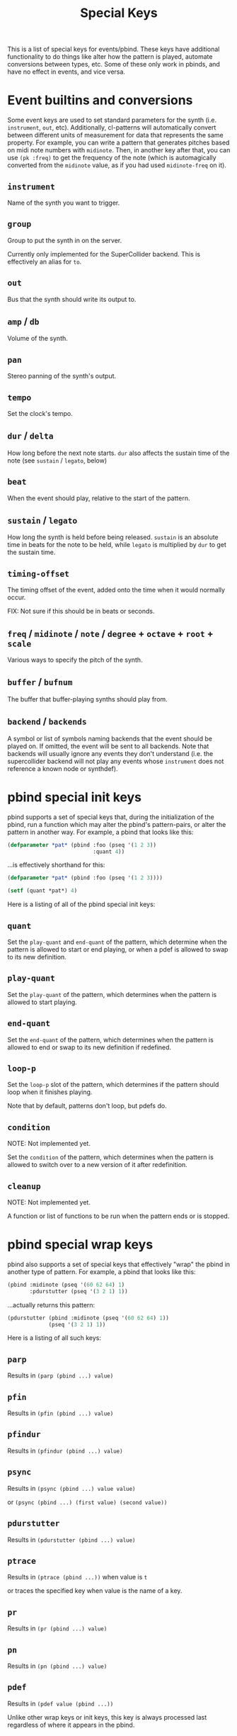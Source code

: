 #+TITLE: Special Keys

This is a list of special keys for events/pbind. These keys have additional functionality to do things like alter how the pattern is played, automate conversions between types, etc. Some of these only work in pbinds, and have no effect in events, and vice versa.

* Event builtins and conversions

Some event keys are used to set standard parameters for the synth (i.e. ~instrument~, ~out~, etc). Additionally, cl-patterns will automatically convert between different units of measurement for data that represents the same property. For example, you can write a pattern that generates pitches based on midi note numbers with ~midinote~. Then, in another key after that, you can use ~(pk :freq)~ to get the frequency of the note (which is automagically converted from the ~midinote~ value, as if you had used ~midinote-freq~ on it).

** ~instrument~
Name of the synth you want to trigger.
** ~group~
Group to put the synth in on the server.

Currently only implemented for the SuperCollider backend. This is effectively an alias for ~to~.
** ~out~
Bus that the synth should write its output to.
** ~amp~ / ~db~
Volume of the synth.
** ~pan~
Stereo panning of the synth's output.
** ~tempo~
Set the clock's tempo.
** ~dur~ / ~delta~
How long before the next note starts. ~dur~ also affects the sustain time of the note (see ~sustain~ / ~legato~, below)
** ~beat~
When the event should play, relative to the start of the pattern.
** ~sustain~ / ~legato~
How long the synth is held before being released. ~sustain~ is an absolute time in beats for the note to be held, while ~legato~ is multiplied by ~dur~ to get the sustain time.
** ~timing-offset~
The timing offset of the event, added onto the time when it would normally occur.

FIX: Not sure if this should be in beats or seconds.
** ~freq~ / ~midinote~ / ~note~ / ~degree~ + ~octave~ + ~root~ + ~scale~
Various ways to specify the pitch of the synth.
** ~buffer~ / ~bufnum~
The buffer that buffer-playing synths should play from.
** ~backend~ / ~backends~
A symbol or list of symbols naming backends that the event should be played on. If omitted, the event will be sent to all backends. Note that backends will usually ignore any events they don't understand (i.e. the supercollider backend will not play any events whose ~instrument~ does not reference a known node or synthdef).

* pbind special init keys

pbind supports a set of special keys that, during the initialization of the pbind, run a function which may alter the pbind's pattern-pairs, or alter the pattern in another way. For example, a pbind that looks like this:

#+BEGIN_SRC lisp
  (defparameter *pat* (pbind :foo (pseq '(1 2 3))
                             :quant 4))
#+END_SRC

...is effectively shorthand for this:

#+BEGIN_SRC lisp
  (defparameter *pat* (pbind :foo (pseq '(1 2 3))))

  (setf (quant *pat*) 4)
#+END_SRC

Here is a listing of all of the pbind special init keys:

** ~quant~
Set the ~play-quant~ and ~end-quant~ of the pattern, which determine when the pattern is allowed to start or end playing, or when a pdef is allowed to swap to its new definition.
** ~play-quant~
Set the ~play-quant~ of the pattern, which determines when the pattern is allowed to start playing.
** ~end-quant~
Set the ~end-quant~ of the pattern, which determines when the pattern is allowed to end or swap to its new definition if redefined.
** ~loop-p~
Set the ~loop-p~ slot of the pattern, which determines if the pattern should loop when it finishes playing.

Note that by default, patterns don't loop, but pdefs do.
** ~condition~
NOTE: Not implemented yet.

Set the ~condition~ of the pattern, which determines when the pattern is allowed to switch over to a new version of it after redefinition.
** ~cleanup~
NOTE: Not implemented yet.

A function or list of functions to be run when the pattern ends or is stopped.

* pbind special wrap keys

pbind also supports a set of special keys that effectively "wrap" the pbind in another type of pattern. For example, a pbind that looks like this:

#+BEGIN_SRC lisp
  (pbind :midinote (pseq '(60 62 64) 1)
         :pdurstutter (pseq '(3 2 1) 1))
#+END_SRC

...actually returns this pattern:

#+BEGIN_SRC lisp
  (pdurstutter (pbind :midinote (pseq '(60 62 64) 1))
               (pseq '(3 2 1) 1))
#+END_SRC

Here is a listing of all such keys:

** ~parp~
Results in ~(parp (pbind ...) value)~
** ~pfin~
Results in ~(pfin (pbind ...) value)~
** ~pfindur~
Results in ~(pfindur (pbind ...) value)~
** ~psync~
Results in ~(psync (pbind ...) value value)~

or ~(psync (pbind ...) (first value) (second value))~
** ~pdurstutter~
Results in ~(pdurstutter (pbind ...) value)~
** ~ptrace~
Results in ~(ptrace (pbind ...))~ when value is ~t~

or traces the specified key when value is the name of a key.
** ~pr~
Results in ~(pr (pbind ...) value)~
** ~pn~
Results in ~(pn (pbind ...) value)~
** ~pdef~
Results in ~(pdef value (pbind ...))~

Unlike other wrap keys or init keys, this key is always processed last regardless of where it appears in the pbind.
** ~pmeta~
Results in ~(pmeta (pbind ...))~

** ~pparchain~
Results in ~(pparchain (pbind ...) value)~

* pbind special process keys

pbind's last type of special keys are the process keys. Unlike the init and wrap keys, the values associated with these keys are processed for each output yielded by the pbind instead of only once during its initialization. Typically these are used to alter the outputs yielded. For example, this pbind:

#+BEGIN_SRC lisp
  (pbind :foo (pseq '(1 2 3))
         :embed (pbind :bar (pseq '(9 8 7) 1)))
#+END_SRC

...yields these events as its output:

#+BEGIN_SRC lisp
  ((EVENT :FOO 1 :BAR 9)
   (EVENT :FOO 2 :BAR 8)
   (EVENT :FOO 3 :BAR 7))
#+END_SRC

This is because the ~embed~ key embeds whatever its value's outputs are into the pbind's output events.

Here is a listing of all special process keys:

** ~embed~
Embeds its value's outputs into the pbind's output events.
** ~beat~
The beat number that this event occurs on in the pattern. This can be set as an alternative to ~dur~ or ~delta~ if you want to give an event's start beat directly instead of its inter-onset time.

If you are setting this from a pattern, you need to make sure its values do not decrease with successive events otherwise event scheduling will fail.

* pmeta keys

~pmeta~ is a "meta" pattern; instead of events triggering sounds directly, the events read by pmeta trigger other patterns.

** ~pattern~ / ~instrument~
the source pattern for this "step".
** ~dur~
set the duration of the source pattern (defaults to :inf, which causes the pattern to play to its end). similar to the ~sync~ key.
** ~findur~
limit the duration of the source pattern.
** ~sync~
set the duration of the source pattern with ~psync~. similar to ~dur~ except you can provide a list instead, in which case it's applied to ~psync~'s arguments.
** ~stretch~
multiply the duration of each of the source pattern's events.
** ~ts~ / ~fit~
fit a pattern to a number of beats, by getting up to ~*max-pattern-yield-length*~ events from the source pattern, then scaling their total duration.
** ~r~ / ~repeat~
stutter the outputs of the source pattern, a la ~pr~.
** ~inject~
inject each output from a pattern into the outputs of the source pattern.
** ~step-inject~ / ~sinject~
inject one output per step into the outputs of the source pattern. on the next step, inject the next output into the outputs of the source pattern.

The following keys are planned for future implementation:

** ~start~ / ~end~
adjust the start or end points of the source pattern (i.e. to skip the first half, set ~:start~ to 0.5)
** ~start-beat~ / ~end-beat~
adjust the start or end points of the source pattern in number of beats (i.e. to end the pattern 2 beats early, set ~:end-beat~ to -2)
** ~start-nth~ / ~end-nth~
adjust the start or end points of the source pattern by skipping the first or last N events.
** ~filter~ / ~remove-if-not~
skip all of the source pattern's events that return nil when applied to the specified function or pattern.
** ~mapcar~ / ~nary~
process each event from the source pattern with a function or another pattern.

